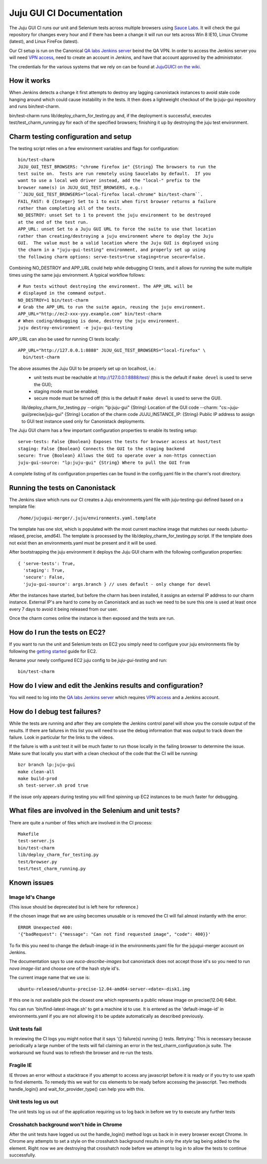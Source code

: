 =========================
Juju GUI CI Documentation
=========================
The Juju GUI CI runs our unit and Selenium tests across multiple browsers using
`Sauce Labs`__. It will check the gui repository for changes every hour and if
there has been a change it will run our tets across Win 8 IE10, Linux Chrome
(latest), and Linux FireFox (latest).

__ https://saucelabs.com/

Our CI setup is run on the Canonical `QA labs Jenkins server`__ beind the QA
VPN. In order to access the Jenkins server you will need `VPN access`__, need to
create an account in Jenkins, and have that account approved by the
administrator.

__ http://10.189.74.2:8080/job/jujugui-test-charm/
__ https://wiki.canonical.com/UbuntuEngineering/QA/VPN

The credentials for the various systems that we rely on can be found at
`JujuGUICI on the wiki`__.

__ https://wiki.canonical.com/JujuGUICI

How it works
------------
When Jenkins detects a change it first attempts to destroy any lagging
canonistack instances to avoid stale code hanging around which could cause
instability in the tests. It then does a lightweight checkout of the lp:juju-gui
repository and runs bin/test-charm.

bin/test-charm runs lib/deploy_charm_for_testing.py and, if the deployment is
successful, executes test/test_charm_running.py for each of the specified
browsers; finishing it up by destroying the juju test environment.

Charm testing configuration and setup
-------------------------------------
The testing script relies on a few environment variables and flags for
configuration::

  bin/test-charm
  JUJU_GUI_TEST_BROWSERS: "chrome firefox ie" {String} The browsers to run the
  test suite on.  Tests are run remotely using Saucelabs by default.  If you
  want to use a local web driver instead, add the "local-" prefix to the
  browser name(s) in JUJU_GUI_TEST_BROWSERS, e.g.:
  ``JUJU_GUI_TEST_BROWSERS="local-firefox local-chrome" bin/test-charm``.
  FAIL_FAST: 0 {Integer} Set to 1 to exit when first browser returns a failure
  rather than completing all of the tests.
  NO_DESTROY: unset Set to 1 to prevent the juju environment to be destroyed
  at the end of the test run.
  APP_URL: unset Set to a Juju GUI URL to force the suite to use that location
  rather than creating/destroying a juju environment where to deploy the Juju
  GUI.  The value must be a valid location where the Juju GUI is deployed using
  the charm in a "juju-gui-testing" environment, and properly set up using
  the following charm options: serve-tests=true staging=true secure=false.

Combining NO_DESTROY and APP_URL could help while debugging CI tests, and it
allows for running the suite multiple times using the same juju environment.
A typical workflow follows::

  # Run tests without destroying the environment. The APP_URL will be
  # displayed in the command output.
  NO_DESTROY=1 bin/test-charm
  # Grab the APP_URL to run the suite again, reusing the juju environment.
  APP_URL="http://ec2-xxx-yyy.example.com" bin/test-charm
  # When coding/debugging is done, destroy the juju environment.
  juju destroy-environment -e juju-gui-testing

APP_URL can also be used for running CI tests locally::

  APP_URL="http://127.0.0.1:8888" JUJU_GUI_TEST_BROWSERS="local-firefox" \
    bin/test-charm

The above assumes the Juju GUI to be properly set up on localhost, i.e.:
  - unit tests must be reachable at http://127.0.0.1:8888/test/
    (this is the default if ``make devel`` is used to serve the GUI);
  - staging mode must be enabled;
  - secure mode must be turned off
    (this is the default if ``make devel`` is used to serve the GUI).

  lib/deploy_charm_for_testing.py
  --origin: "lp:juju-gui" {String} Location of the GUI code
  --charm: "cs:~juju-gui/precise/juju-gui" {String} Location of the charm code
  JUJU_INSTANCE_IP: {String} Public IP address to assign to GUI test instance
  used only for Canonistack deployments.

The Juju GUI charm has a few important configuration properties to enable its
testing setup::

  serve-tests: False {Boolean} Exposes the tests for browser access at host/test
  staging: False {Boolean} Connects the GUI to the staging backend
  secure: True {Boolean} Allows the GUI to operate over a non-https connection
  juju-gui-source: "lp:juju-gui" {String} Where to pull the GUI from

A complete listing of its configuration properties can be found in the
config.yaml file in the charm's root directory.

Running the tests on Canonistack
--------------------------------
The Jenkins slave which runs our CI creates a Juju environments.yaml file with
juju-testing-gui defined based on a template file::

  /home/jujugui-merger/.juju/environments.yaml.template

The template has one slot, which is populated with the most current machine
image that matches our needs (ubuntu-relased, precise, amd64).  The template
is processed by the lib/deploy_charm_for_testing.py script.  If the template
does not exist then an environments.yaml must be present and it will be used.

After bootstrapping the juju environment it deploys the Juju GUI charm with the
following configuration properties::

  { 'serve-tests': True,
    'staging': True,
    'secure': False,
    'juju-gui-source': args.branch } // uses default - only change for devel

After the instances have started, but before the charm has been installed, it
assigns an external IP address to our charm instance. External IP's are
hard to come by on Canonistack and as such we need to be sure this one is used
at least once every 7 days to avoid it being released from our user.

Once the charm comes online the instance is then exposed and the tests are run.

How do I run the tests on EC2?
------------------------------
If you want to run the unit and Selenium tests on EC2 you simply need to
configure your juju environments file by following the `getting started`__
guide for EC2.

__ https://juju.ubuntu.com/docs/getting-started.html

Rename your newly configured EC2 juju config to be `juju-gui-testing` and run::

  bin/test-charm

How do I view and edit the Jenkins results and configuration?
-------------------------------------------------------------
You will need to log into the `QA labs Jenkins server`__ which requires
`VPN access`__ and a Jenkins account.

__ http://10.189.74.2:8080/job/jujugui-test-charm/
__ https://wiki.canonical.com/UbuntuEngineering/QA/VPN

How do I debug test failures?
-----------------------------
While the tests are running and after they are complete the Jenkins control
panel will show you the console output of the results. If there are failures in
this list you will need to use the debug information that was output to track
down the failure. Look in particular for the links to the videos.

If the failure is with a unit test it will be much faster to run those locally
in the failing browser to determine the issue. Make sure that locally you start
with a clean checkout of the code that the CI will be running::

  bzr branch lp:juju-gui
  make clean-all
  make build-prod
  sh test-server.sh prod true

If the issue only appears during testing you will find spinning up EC2 instances
to be much faster for debugging.

What files are involved in the Selenium and unit tests?
-------------------------------------------------------
There are quite a number of files which are involved in the CI process::

  Makefile
  test-server.js
  bin/test-charm
  lib/deploy_charm_for_testing.py
  test/browser.py
  test/test_charm_running.py

Known issues
------------
Image Id's Change
~~~~~~~~~~~~~~~~~

(This issue should be deprecated but is left here for reference.)

If the chosen image that we are using becomes unusable or is removed the CI will
fail almost instantly with the error::

  ERROR Unexpected 400:
  '{"badRequest": {"message": "Can not find requested image", "code": 400}}'

To fix this you need to change the default-image-id in the environments.yaml
file for the jujugui-merger account on Jenkins.

The documentation says to use `euca-describe-images` but canonistack does not
accept those id's so you need to run `nova image-list` and choose one of the
hash style id's.

The current image name that we use is::

  ubuntu-released/ubuntu-precise-12.04-amd64-server-<date>-disk1.img

If this one is not available pick the closest one which represents a public
release image on precise(12.04) 64bit.

You can run 'bin/find-latest-image.sh' to get a machine id to use.  It is
entered as the 'default-image-id' in environments.yaml if you are not allowing
it to be update automatically as described previously.


Unit tests fail
~~~~~~~~~~~~~~~~
In reviewing the CI logs you might notice that it says '{} failure(s) running {}
tests.  Retrying.' This is necessary because periodically a large number of the
tests will fail claiming an error in the test_charm_configuration.js suite. The
workaround we found was to refresh the browser and re-run the tests.

Fragile IE
~~~~~~~~~~
IE throws an error without a stacktrace if you attempt to access any javascript
before it is ready or if you try to use xpath to find elements. To remedy this
we wait for css elements to be ready before accessing the javascript. Two
methods handle_login() and wait_for_provider_type() can help you with this.

Unit tests log us out
~~~~~~~~~~~~~~~~~~~~~
The unit tests log us out of the application requiring us to log back in before
we try to execute any further tests

Crosshatch background won't hide in Chrome
~~~~~~~~~~~~~~~~~~~~~~~~~~~~~~~~~~~~~~~~~~
After the unit tests have logged us out the handle_login() method logs us back
in in every browser except Chrome. In Chrome any attempts to set a style on the
crosshatch background results in only the `style` tag being added to the
element. Right now we are destroying that crosshatch node before we attempt to
log in to allow the tests to continue successfully.
